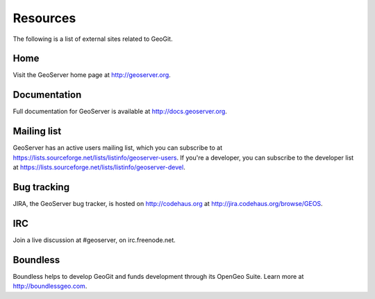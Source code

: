 .. _moreinfo.resources:

Resources
=========

The following is a list of external sites related to GeoGit.

.. todo:: Change from GeoServer

Home
----

Visit the GeoServer home page at `<http://geoserver.org>`_.

Documentation
-------------

Full documentation for GeoServer is available at `<http://docs.geoserver.org>`_.

Mailing list
------------

GeoServer has an active users mailing list, which you can subscribe to at `<https://lists.sourceforge.net/lists/listinfo/geoserver-users>`_.  If you're a developer, you can subscribe to the developer list at `<https://lists.sourceforge.net/lists/listinfo/geoserver-devel>`_.

Bug tracking
------------

JIRA, the GeoServer bug tracker, is hosted on `<http://codehaus.org>`_ at `<http://jira.codehaus.org/browse/GEOS>`_.

IRC
---

Join a live discussion at #geoserver, on irc.freenode.net.

Boundless
---------

Boundless helps to develop GeoGit and funds development through its OpenGeo Suite. Learn more at `<http://boundlessgeo.com>`_.